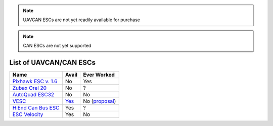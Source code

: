 .. _common-uavcan-escs-list:

.. note::

   UAVCAN ESCs are not yet readily available for purchase

.. note::

   CAN ESCs are not yet supported

=======================
List of UAVCAN/CAN ESCs
=======================

+---------------------------------------------------------------------------------------------+--------------------------------------------------------------------------------+-------------------------------------------------------------------------------------------------------+
+ Name                                                                                        + Avail                                                                          + Ever Worked                                                                                           +
+=============================================================================================+================================================================================+=======================================================================================================+
+ `Pixhawk ESC v. 1.6 <http://www.auav.co/product-p/pixhawkesc16dev.htm>`__                   + No                                                                             + Yes                                                                                                   +
+---------------------------------------------------------------------------------------------+--------------------------------------------------------------------------------+-------------------------------------------------------------------------------------------------------+
+ `Zubax Orel 20 <https://docs.zubax.com/zubax_orel_20>`__                                    + No                                                                             + ?                                                                                                     +
+---------------------------------------------------------------------------------------------+--------------------------------------------------------------------------------+-------------------------------------------------------------------------------------------------------+
+ `AutoQuad ESC32 <http://autoquad.org/esc32/>`__                                             + No                                                                             + No                                                                                                    +
+---------------------------------------------------------------------------------------------+--------------------------------------------------------------------------------+-------------------------------------------------------------------------------------------------------+
+ `VESC <http://vedder.se/2015/01/vesc-open-source-esc/>`__                                   + `Yes <http://www.ollinboardcompany.com/product/vedder-s-speed-controller>`__   + No (`proposal <http://discuss.ardupilot.org/t/next-gen-esc-validation-and-integration-vesc/12534>`__) +
+---------------------------------------------------------------------------------------------+--------------------------------------------------------------------------------+-------------------------------------------------------------------------------------------------------+
+ `HiEnd Can Bus ESC <https://www.aerolab.de/esc-regler/hiend-can-bus-esc/>`__                + Yes                                                                            + ?                                                                                                     +
+---------------------------------------------------------------------------------------------+--------------------------------------------------------------------------------+-------------------------------------------------------------------------------------------------------+
+ `ESC Velocity <http://www.currawongeng.com/products/sensors-and-actuators/esc-velocity/>`__ + Yes                                                                            + No                                                                                                    +
+---------------------------------------------------------------------------------------------+--------------------------------------------------------------------------------+-------------------------------------------------------------------------------------------------------+



